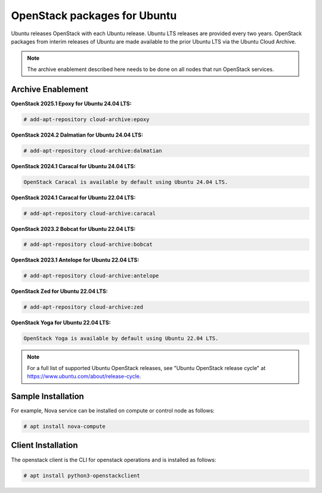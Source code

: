 OpenStack packages for Ubuntu
~~~~~~~~~~~~~~~~~~~~~~~~~~~~~

Ubuntu releases OpenStack with each Ubuntu release. Ubuntu LTS releases
are provided every two years. OpenStack packages from interim releases of
Ubuntu are made available to the prior Ubuntu LTS via the Ubuntu Cloud
Archive.

.. note::

   The archive enablement described here needs to be done on all nodes
   that run OpenStack services.


Archive Enablement
------------------

**OpenStack 2025.1 Epoxy for Ubuntu 24.04 LTS:**

.. code-block:: console

   # add-apt-repository cloud-archive:epoxy

**OpenStack 2024.2 Dalmatian for Ubuntu 24.04 LTS:**

.. code-block:: console

   # add-apt-repository cloud-archive:dalmatian

**OpenStack 2024.1 Caracal for Ubuntu 24.04 LTS:**

.. code-block:: console

   OpenStack Caracal is available by default using Ubuntu 24.04 LTS.

**OpenStack 2024.1 Caracal for Ubuntu 22.04 LTS:**

.. code-block:: console

   # add-apt-repository cloud-archive:caracal

**OpenStack 2023.2 Bobcat for Ubuntu 22.04 LTS:**

.. code-block:: console

   # add-apt-repository cloud-archive:bobcat

**OpenStack 2023.1 Antelope for Ubuntu 22.04 LTS:**

.. code-block:: console

   # add-apt-repository cloud-archive:antelope

**OpenStack Zed for Ubuntu 22.04 LTS:**

.. code-block:: console

   # add-apt-repository cloud-archive:zed

**OpenStack Yoga for Ubuntu 22.04 LTS:**

.. code-block:: console

   OpenStack Yoga is available by default using Ubuntu 22.04 LTS.

.. note::

   For a full list of supported Ubuntu OpenStack releases,
   see "Ubuntu OpenStack release cycle" at
   https://www.ubuntu.com/about/release-cycle.


Sample Installation
-------------------

For example, Nova service can be installed on compute
or control node as follows:

.. code-block:: console

   # apt install nova-compute


Client Installation
-------------------

The openstack client is the CLI for openstack operations
and is installed as follows:

.. code-block:: console

   # apt install python3-openstackclient
